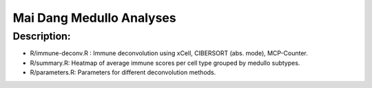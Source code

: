 .. |date| date::

*************************
Mai Dang Medullo Analyses
*************************

Description:
------------

* R/immune-deconv.R : Immune deconvolution using xCell, CIBERSORT (abs. mode), MCP-Counter.
* R/summary.R: Heatmap of average immune scores per cell type grouped by medullo subtypes.
* R/parameters.R: Parameters for different deconvolution methods.

